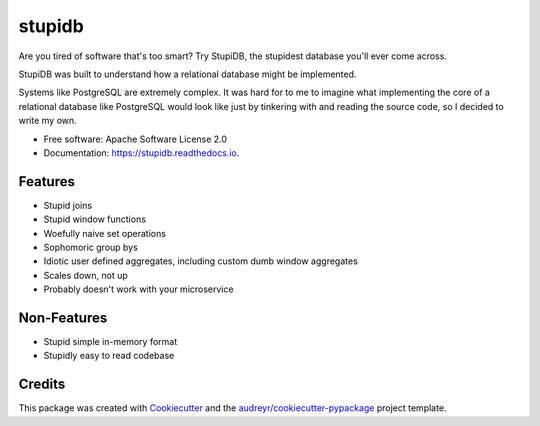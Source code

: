 =======
stupidb
=======

.. image:: https://img.shields.io/pypi/v/stupidb.svg
        :target: https://pypi.python.org/pypi/stupidb

.. image:: https://img.shields.io/travis/cpcloud/stupidb.svg
        :target: https://travis-ci.org/cpcloud/stupidb

.. image:: https://readthedocs.org/projects/stupidb/badge/?version=latest
        :target: https://stupidb.readthedocs.io/en/latest/?badge=latest
        :alt: Documentation Status

Are you tired of software that's too smart? Try StupiDB, the stupidest database
you'll ever come across.

StupiDB was built to understand how a relational database might be implemented.

Systems like PostgreSQL are extremely complex. It was hard for to me to imagine
what implementing the core of a relational database like PostgreSQL would look
like just by tinkering with and reading the source code, so I decided to write
my own.

* Free software: Apache Software License 2.0
* Documentation: https://stupidb.readthedocs.io.

Features
--------
* Stupid joins
* Stupid window functions
* Woefully naive set operations
* Sophomoric group bys
* Idiotic user defined aggregates, including custom dumb window aggregates
* Scales down, not up
* Probably doesn't work with your microservice

Non-Features
------------
* Stupid simple in-memory format
* Stupidly easy to read codebase

Credits
-------

This package was created with Cookiecutter_ and the `audreyr/cookiecutter-pypackage`_ project template.

.. _Cookiecutter: https://github.com/audreyr/cookiecutter
.. _`audreyr/cookiecutter-pypackage`: https://github.com/audreyr/cookiecutter-pypackage
